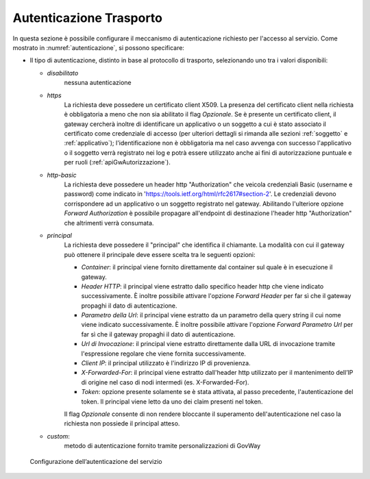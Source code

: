 .. _apiGwAutenticazione:

Autenticazione Trasporto
^^^^^^^^^^^^^^^^^^^^^^^^

In questa sezione è possibile configurare il meccanismo di
autenticazione richiesto per l'accesso al servizio. Come mostrato in :numref:`autenticazione`,
si possono specificare:

-  Il tipo di autenticazione, distinto in base al protocollo di trasporto, selezionando uno tra i valori disponibili:

   -  *disabilitato*
	nessuna autenticazione

   -  *https* 
	La richiesta deve possedere un certificato client X509. La presenza del certificato client nella richiesta è obbligatoria a meno che non sia abilitato il flag *Opzionale*. Se è presente un certificato client, il gateway cercherà inoltre di identificare un applicativo o un soggetto a cui è stato associato il certificato come credenziale di accesso (per ulteriori dettagli si rimanda alle sezioni :ref:`soggetto` e :ref:`applicativo`); l'identificazione non è obbligatoria ma nel caso avvenga con successo l'applicativo o il soggetto verrà registrato nei log e potrà essere utilizzato anche ai fini di autorizzazione puntuale e per ruoli (:ref:`apiGwAutorizzazione`).

   -  *http-basic*
	La richiesta deve possedere un header http "Authorization" che veicola credenziali Basic (username e password) come indicato in 'https://tools.ietf.org/html/rfc2617#section-2'. Le credenziali devono corrispondere ad un applicativo o un soggetto registrato nel gateway. Abilitando l'ulteriore opzione *Forward Authorization* è possibile propagare all'endpoint di destinazione l'header http "Authorization" che altrimenti verrà consumata.

   -  *principal*
	La richiesta deve possedere il "principal" che identifica il chiamante. La modalità con cui il gateway può ottenere il principale deve essere scelta tra le seguenti opzioni:

        - *Container*: il principal viene fornito direttamente dal container sul quale è in esecuzione il gateway.

        - *Header HTTP*: il principal viene estratto dallo specifico header http che viene indicato successivamente. È inoltre possibile attivare l'opzione *Forward Header* per far sì che il gateway propaghi il dato di autenticazione.

        - *Parametro della Url*: il principal viene estratto da un parametro della query string il cui nome viene indicato successivamente. È inoltre possibile attivare l'opzione *Forward Parametro Url* per far sì che il gateway propaghi il dato di autenticazione.

        - *Url di Invocazione*: il principal viene estratto direttamente dalla URL di invocazione tramite l'espressione regolare che viene fornita successivamente.

        - *Client IP*: il principal utilizzato è l'indirizzo IP di provenienza.

	- *X-Forwarded-For*: il principal viene estratto dall'header http utilizzato per il mantenimento dell’IP di origine nel caso di nodi intermedi (es. X-Forwarded-For).

	- *Token*: opzione presente solamente se è stata attivata, al passo precedente, l'autenticazione del token. Il principal viene letto da uno dei claim presenti nel token.

	Il flag *Opzionale* consente di non rendere bloccante il superamento dell'autenticazione nel caso la richiesta non possiede il principal atteso.

   -  *custom*: 
	metodo di autenticazione fornito tramite personalizzazioni di GovWay


   .. figure:: ../../_figure_console/Autenticazione.png
    :scale: 100%
    :align: center
    :name: autenticazione

    Configurazione dell’autenticazione del servizio







